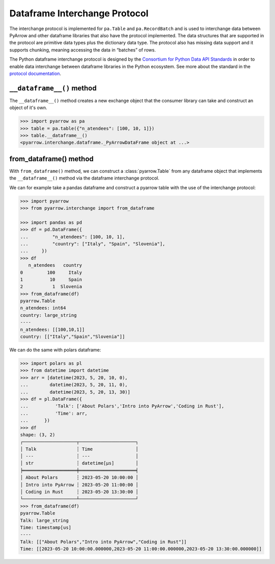 .. Licensed to the Apache Software Foundation (ASF) under one
.. or more contributor license agreements.  See the NOTICE file
.. distributed with this work for additional information
.. regarding copyright ownership.  The ASF licenses this file
.. to you under the Apache License, Version 2.0 (the
.. "License"); you may not use this file except in compliance
.. with the License.  You may obtain a copy of the License at

..   http://www.apache.org/licenses/LICENSE-2.0

.. Unless required by applicable law or agreed to in writing,
.. software distributed under the License is distributed on an
.. "AS IS" BASIS, WITHOUT WARRANTIES OR CONDITIONS OF ANY
.. KIND, either express or implied.  See the License for the
.. specific language governing permissions and limitations
.. under the License.

Dataframe Interchange Protocol
==============================

The interchange protocol is implemented for ``pa.Table`` and
``pa.RecordBatch`` and is used to interchange data between
PyArrow and other dataframe libraries that also have the
protocol implemented. The data structures that are supported
in the protocol are primitive data types plus the dictionary
data type. The protocol also has missing data support and
it supports chunking, meaning accessing the
data in “batches” of rows.


The Python dataframe interchange protocol is designed by the
`Consortium for Python Data API Standards <https://data-apis.org/>`_
in order to enable data interchange between dataframe
libraries in the Python ecosystem. See more about the
standard in the
`protocol documentation <https://data-apis.org/dataframe-protocol/latest/index.html>`_.

``__dataframe__()`` method
--------------------------

The ``__dataframe__()`` method creates a new exchange object that
the consumer library can take and construct an object of it's own.

.. code-block::

    >>> import pyarrow as pa
    >>> table = pa.table({"n_atendees": [100, 10, 1]})
    >>> table.__dataframe__()
    <pyarrow.interchange.dataframe._PyArrowDataFrame object at ...>

from_dataframe() method
-----------------------

With ``from_dataframe()`` method, we can construct a :class:`pyarrow.Table`
from any dataframe object that implements the
``__dataframe__()`` method via the dataframe interchange
protocol.

We can for example take a pandas dataframe and construct a
pyarrow table with the use of the interchange protocol:

.. code-block::

    >>> import pyarrow
    >>> from pyarrow.interchange import from_dataframe

    >>> import pandas as pd
    >>> df = pd.DataFrame({
    ...         "n_atendees": [100, 10, 1],
    ...         "country": ["Italy", "Spain", "Slovenia"],
    ...     })
    >>> df
       n_atendees   country
    0         100     Italy
    1          10     Spain
    2           1  Slovenia
    >>> from_dataframe(df)
    pyarrow.Table
    n_atendees: int64
    country: large_string
    ----
    n_atendees: [[100,10,1]]
    country: [["Italy","Spain","Slovenia"]]

We can do the same with polars dataframe:

.. code-block::

    >>> import polars as pl
    >>> from datetime import datetime
    >>> arr = [datetime(2023, 5, 20, 10, 0),
    ...        datetime(2023, 5, 20, 11, 0),
    ...        datetime(2023, 5, 20, 13, 30)]
    >>> df = pl.DataFrame({
    ...          'Talk': ['About Polars','Intro into PyArrow','Coding in Rust'],
    ...          'Time': arr,
    ...      })
    >>> df
    shape: (3, 2)
    ┌────────────────────┬─────────────────────┐
    │ Talk               ┆ Time                │
    │ ---                ┆ ---                 │
    │ str                ┆ datetime[μs]        │
    ╞════════════════════╪═════════════════════╡
    │ About Polars       ┆ 2023-05-20 10:00:00 │
    │ Intro into PyArrow ┆ 2023-05-20 11:00:00 │
    │ Coding in Rust     ┆ 2023-05-20 13:30:00 │
    └────────────────────┴─────────────────────┘
    >>> from_dataframe(df)
    pyarrow.Table
    Talk: large_string
    Time: timestamp[us]
    ----
    Talk: [["About Polars","Intro into PyArrow","Coding in Rust"]]
    Time: [[2023-05-20 10:00:00.000000,2023-05-20 11:00:00.000000,2023-05-20 13:30:00.000000]]
